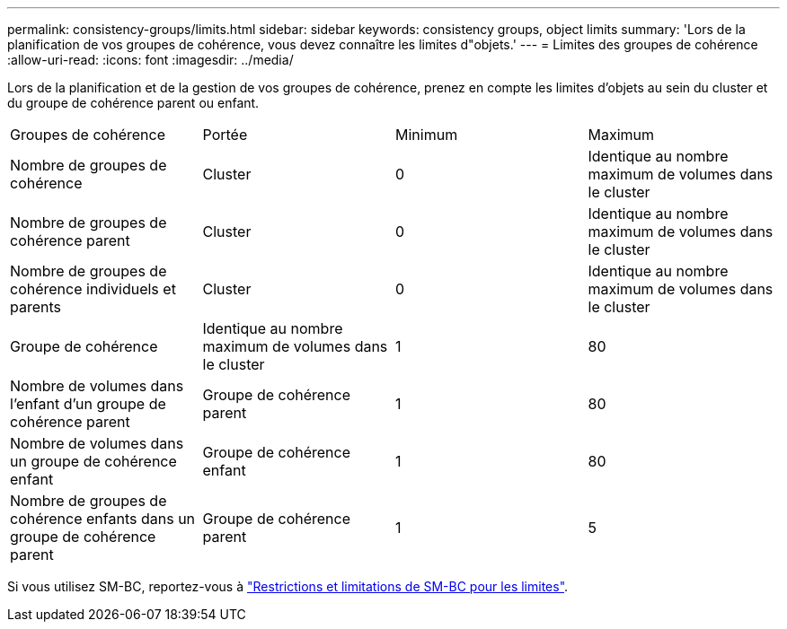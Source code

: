---
permalink: consistency-groups/limits.html 
sidebar: sidebar 
keywords: consistency groups, object limits 
summary: 'Lors de la planification de vos groupes de cohérence, vous devez connaître les limites d"objets.' 
---
= Limites des groupes de cohérence
:allow-uri-read: 
:icons: font
:imagesdir: ../media/


[role="lead"]
Lors de la planification et de la gestion de vos groupes de cohérence, prenez en compte les limites d'objets au sein du cluster et du groupe de cohérence parent ou enfant.

|===


| Groupes de cohérence | Portée | Minimum | Maximum 


| Nombre de groupes de cohérence | Cluster | 0 | Identique au nombre maximum de volumes dans le cluster 


| Nombre de groupes de cohérence parent | Cluster | 0 | Identique au nombre maximum de volumes dans le cluster 


| Nombre de groupes de cohérence individuels et parents | Cluster | 0 | Identique au nombre maximum de volumes dans le cluster 


| Groupe de cohérence | Identique au nombre maximum de volumes dans le cluster | 1 | 80 


| Nombre de volumes dans l'enfant d'un groupe de cohérence parent | Groupe de cohérence parent | 1 | 80 


| Nombre de volumes dans un groupe de cohérence enfant | Groupe de cohérence enfant | 1 | 80 


| Nombre de groupes de cohérence enfants dans un groupe de cohérence parent | Groupe de cohérence parent | 1 | 5 
|===
Si vous utilisez SM-BC, reportez-vous à link:../smbc/smbc_plan_additional_restrictions_and_limitations.html#volumes["Restrictions et limitations de SM-BC pour les limites"].
